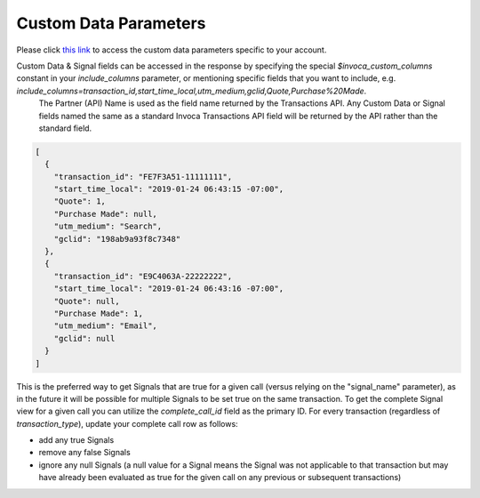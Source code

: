 

Custom Data Parameters
**********************

Please click  `this link <https://www2.invoca.net/customer_data_dictionary/home>`_ to access the custom data parameters specific to your account.

Custom Data & Signal fields can be accessed in the response by specifying the special `$invoca_custom_columns` constant in your `include_columns` parameter, or mentioning specific fields that you want to include, e.g. `include_columns=transaction_id,start_time_local,utm_medium,gclid,Quote,Purchase%20Made`.
 The Partner (API) Name is used as the field name returned by the Transactions API. Any Custom Data or Signal fields named the same as a standard Invoca Transactions API field will be returned by the API rather than the standard field.

.. code-block:: json

  [
    {
      "transaction_id": "FE7F3A51-11111111",
      "start_time_local": "2019-01-24 06:43:15 -07:00",
      "Quote": 1,
      "Purchase Made": null,
      "utm_medium": "Search",
      "gclid": "198ab9a93f8c7348"
    },
    {
      "transaction_id": "E9C4063A-22222222",
      "start_time_local": "2019-01-24 06:43:16 -07:00",
      "Quote": null,
      "Purchase Made": 1,
      "utm_medium": "Email",
      "gclid": null
    }
  ]


This is the preferred way to get Signals that are true for a given call (versus relying on the "signal_name" parameter), as in the future it will be possible for multiple Signals to be set true on the same transaction.
To get the complete Signal view for a given call you can utilize the `complete_call_id` field as the primary ID. For every transaction (regardless of `transaction_type`), update your complete call row as follows:

- add any true Signals
- remove any false Signals
- ignore any null Signals (a null value for a Signal means the Signal was not applicable to that transaction but may have already been evaluated as true for the given call on any previous or subsequent transactions)
